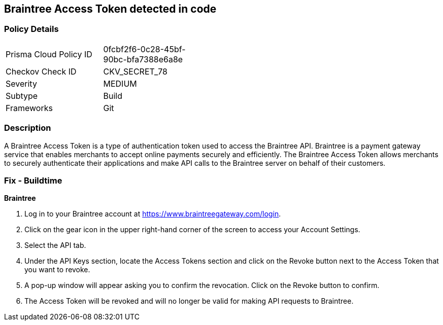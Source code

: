 == Braintree Access Token detected in code


=== Policy Details 

[width=45%]
[cols="1,1"]
|=== 
|Prisma Cloud Policy ID 
| 0fcbf2f6-0c28-45bf-90bc-bfa7388e6a8e

|Checkov Check ID 
|CKV_SECRET_78

|Severity
|MEDIUM

|Subtype
|Build

|Frameworks
|Git

|=== 



=== Description 


A Braintree Access Token is a type of authentication token used to access the Braintree API. Braintree is a payment gateway service that enables merchants to accept online payments securely and efficiently. The Braintree Access Token allows merchants to securely authenticate their applications and make API calls to the Braintree server on behalf of their customers.

=== Fix - Buildtime


*Braintree* 

. Log in to your Braintree account at https://www.braintreegateway.com/login.
. Click on the gear icon in the upper right-hand corner of the screen to access your Account Settings.
. Select the API tab.
. Under the API Keys section, locate the Access Tokens section and click on the Revoke button next to the Access Token that you want to revoke.
. A pop-up window will appear asking you to confirm the revocation. Click on the Revoke button to confirm.
. The Access Token will be revoked and will no longer be valid for making API requests to Braintree.
